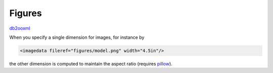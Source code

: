 Figures
=======
db2ooxml_ 

When you specify a single dimension for images, for instance by

.. code:: xml

   <imagedata fileref="figures/model.png" width="4.5in"/>

the other dimension is computed to maintain the aspect ratio (requires
pillow_).

.. _db2ooxml: /code/db2ooxml
.. _pillow: http://pillow.readthedocs.org/
